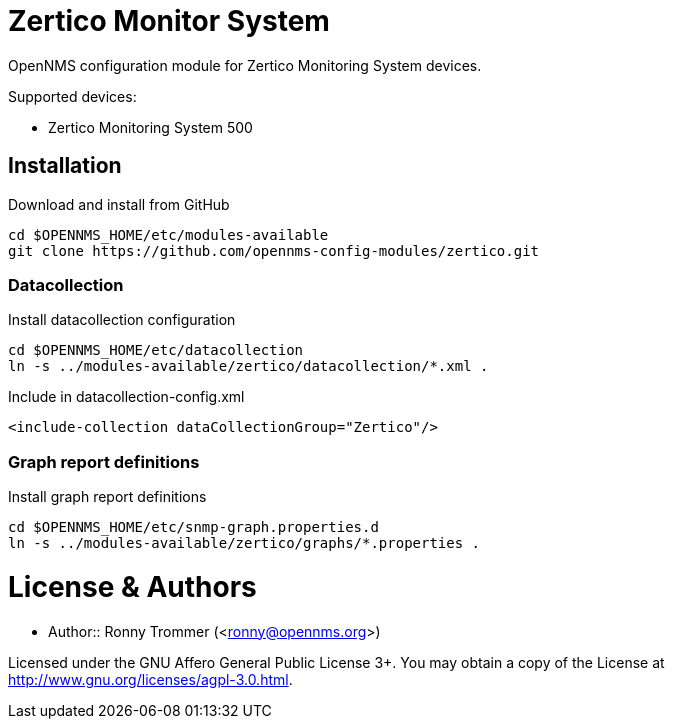 # Zertico Monitor System

OpenNMS configuration module for Zertico Monitoring System devices.

Supported devices:

- Zertico Monitoring System 500

## Installation

.Download and install from GitHub
[source, bash]
----
cd $OPENNMS_HOME/etc/modules-available
git clone https://github.com/opennms-config-modules/zertico.git
----

### Datacollection

.Install datacollection configuration
[source, bash]
----
cd $OPENNMS_HOME/etc/datacollection
ln -s ../modules-available/zertico/datacollection/*.xml .
----

.Include in datacollection-config.xml
[source, xml]
----
<include-collection dataCollectionGroup="Zertico"/>
----

### Graph report definitions

.Install graph report definitions
[source, bash]
----
cd $OPENNMS_HOME/etc/snmp-graph.properties.d
ln -s ../modules-available/zertico/graphs/*.properties .
----

# License & Authors

- Author:: Ronny Trommer (<ronny@opennms.org>)

Licensed under the GNU Affero General Public License 3+. You may obtain a copy of the License at http://www.gnu.org/licenses/agpl-3.0.html.
